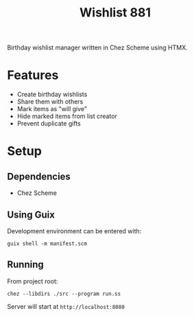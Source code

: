 #+title: Wishlist 881

Birthday wishlist manager written in Chez Scheme using HTMX.

* Features
- Create birthday wishlists
- Share them with others
- Mark items as "will give"
- Hide marked items from list creator
- Prevent duplicate gifts

* Setup
** Dependencies
- Chez Scheme

** Using Guix
Development environment can be entered with:
#+begin_src shell
guix shell -m manifest.scm
#+end_src

** Running
From project root:
#+begin_src shell
chez --libdirs ./src --program run.ss
#+end_src

Server will start at =http://localhost:8080=
